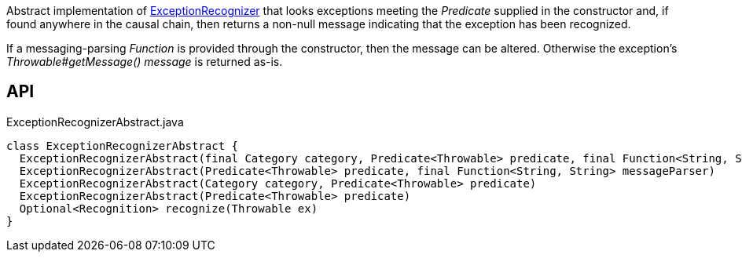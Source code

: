 :Notice: Licensed to the Apache Software Foundation (ASF) under one or more contributor license agreements. See the NOTICE file distributed with this work for additional information regarding copyright ownership. The ASF licenses this file to you under the Apache License, Version 2.0 (the "License"); you may not use this file except in compliance with the License. You may obtain a copy of the License at. http://www.apache.org/licenses/LICENSE-2.0 . Unless required by applicable law or agreed to in writing, software distributed under the License is distributed on an "AS IS" BASIS, WITHOUT WARRANTIES OR  CONDITIONS OF ANY KIND, either express or implied. See the License for the specific language governing permissions and limitations under the License.

Abstract implementation of xref:system:generated:index/applib/services/exceprecog/ExceptionRecognizer.adoc[ExceptionRecognizer] that looks exceptions meeting the _Predicate_ supplied in the constructor and, if found anywhere in the causal chain, then returns a non-null message indicating that the exception has been recognized.

If a messaging-parsing _Function_ is provided through the constructor, then the message can be altered. Otherwise the exception's _Throwable#getMessage() message_ is returned as-is.

== API

.ExceptionRecognizerAbstract.java
[source,java]
----
class ExceptionRecognizerAbstract {
  ExceptionRecognizerAbstract(final Category category, Predicate<Throwable> predicate, final Function<String, String> messageParser)
  ExceptionRecognizerAbstract(Predicate<Throwable> predicate, final Function<String, String> messageParser)
  ExceptionRecognizerAbstract(Category category, Predicate<Throwable> predicate)
  ExceptionRecognizerAbstract(Predicate<Throwable> predicate)
  Optional<Recognition> recognize(Throwable ex)
}
----

